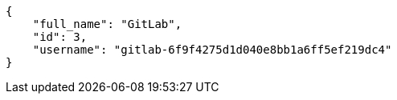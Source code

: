 [source,json]
----
{
    "full_name": "GitLab",
    "id": 3,
    "username": "gitlab-6f9f4275d1d040e8bb1a6ff5ef219dc4"
}
----
